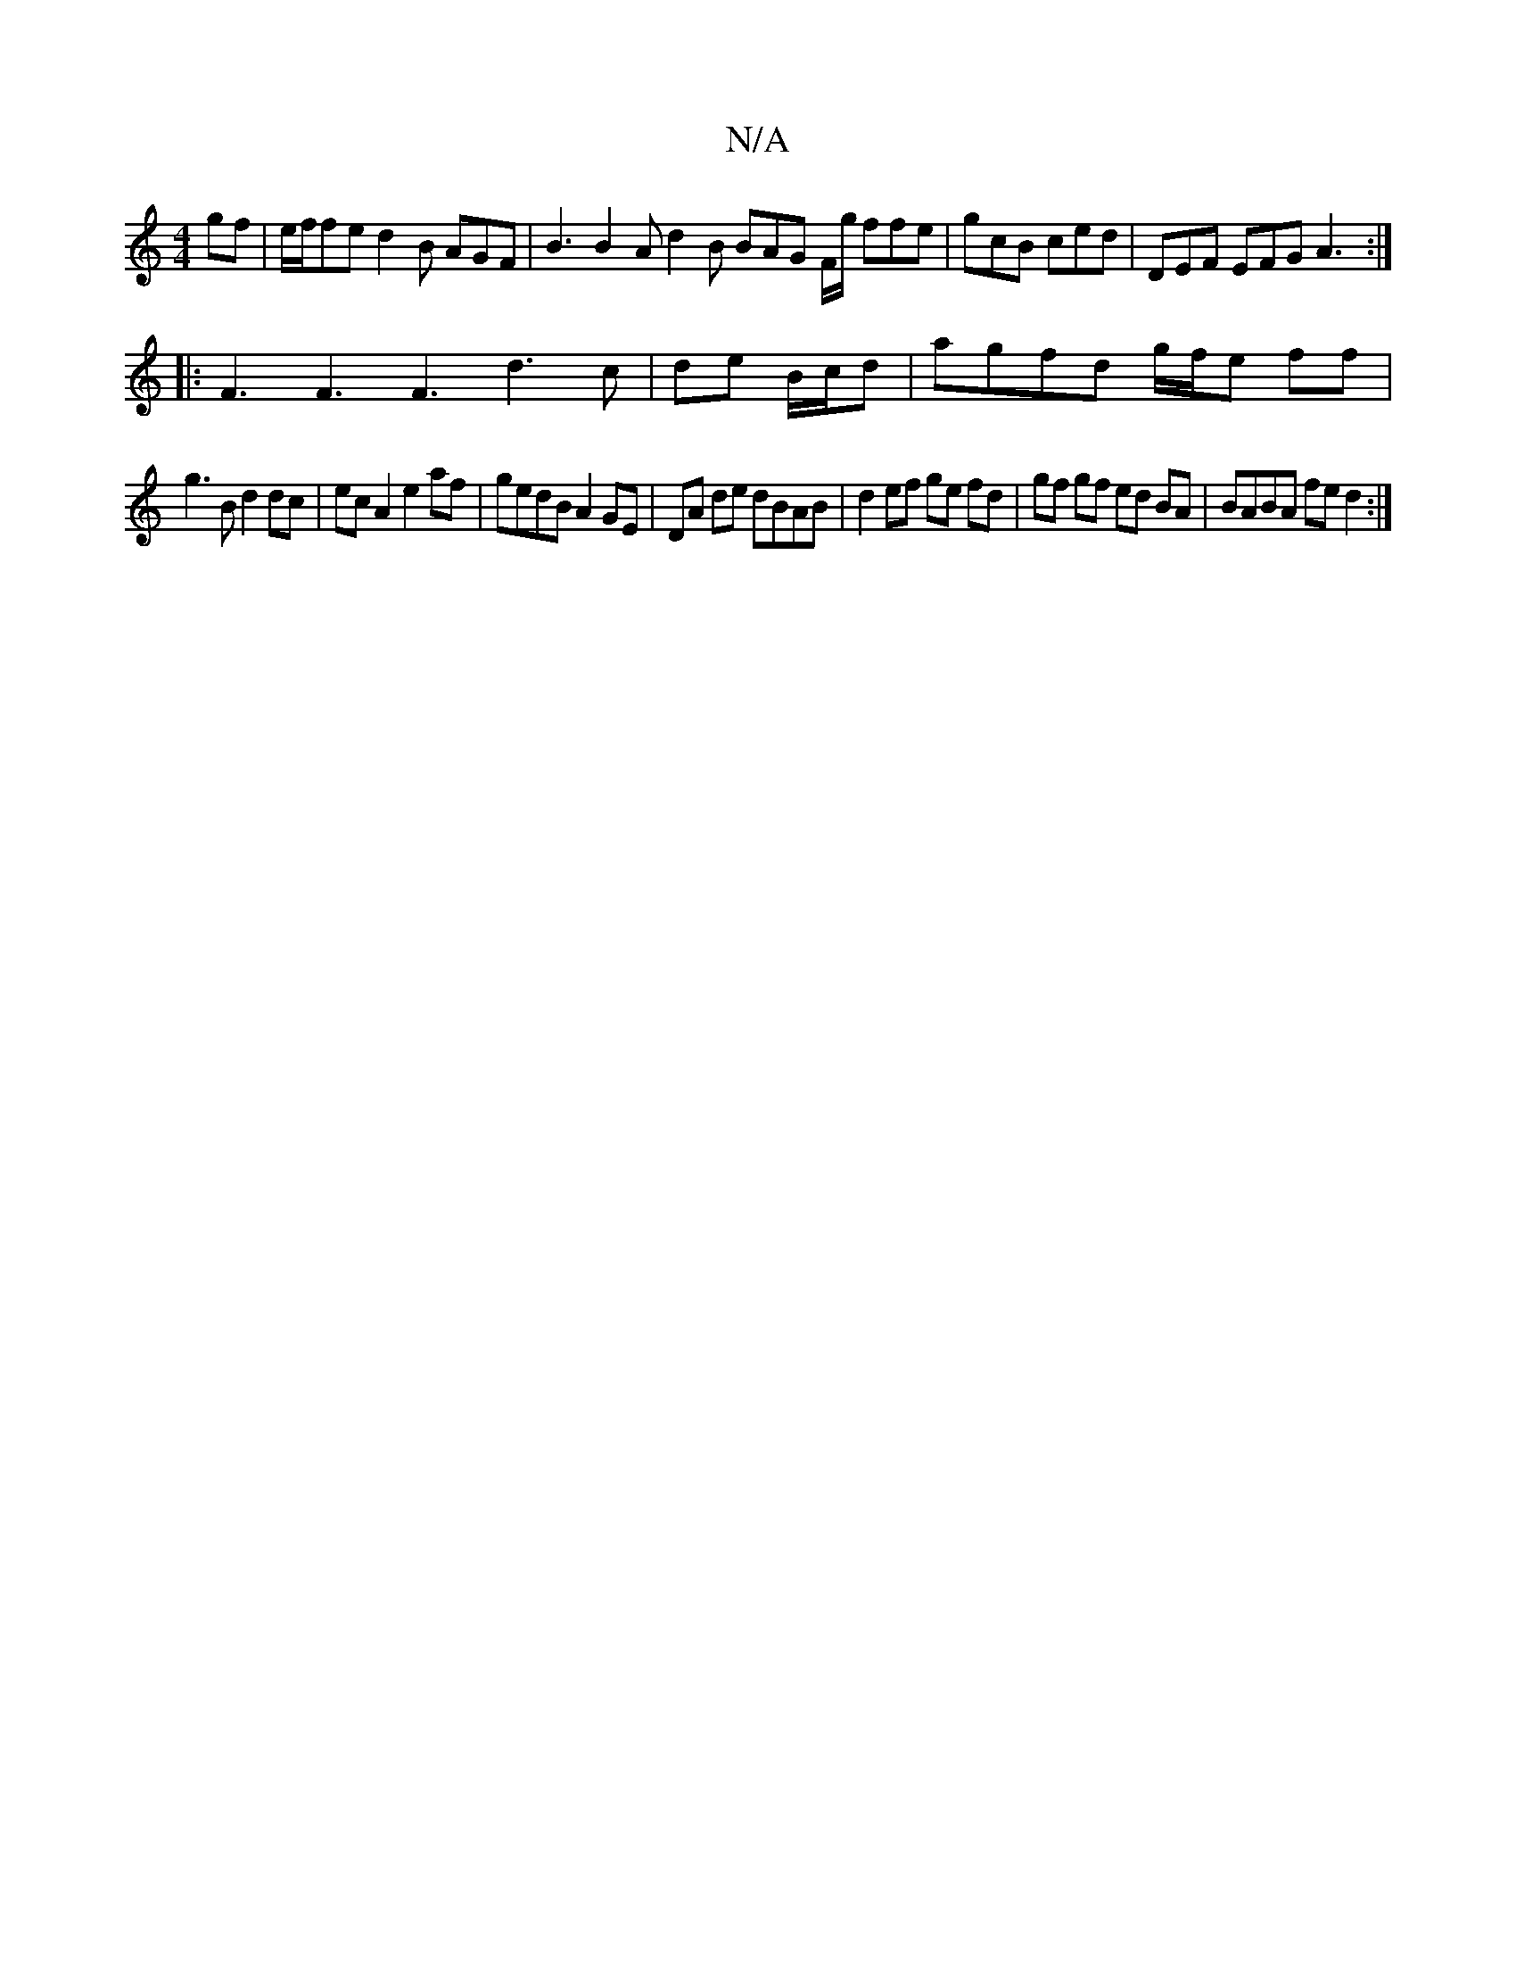 X:1
T:N/A
M:4/4
R:N/A
K:Cmajor
gf|e/f/fe d2 B AGF | B3 B2A d2B BAG F/g/ ffe|gcB ced|DEF EFG A3 :|
|:F3 F3 F3 d3 c|de B/c/d |agfd g/f/e ff|
g3B d2 dc|ec A2 e2 af | gedB A2 GE | DA de dBAB | d2 ef ge fd | gf gf ed BA | BABA fe d2 :|
